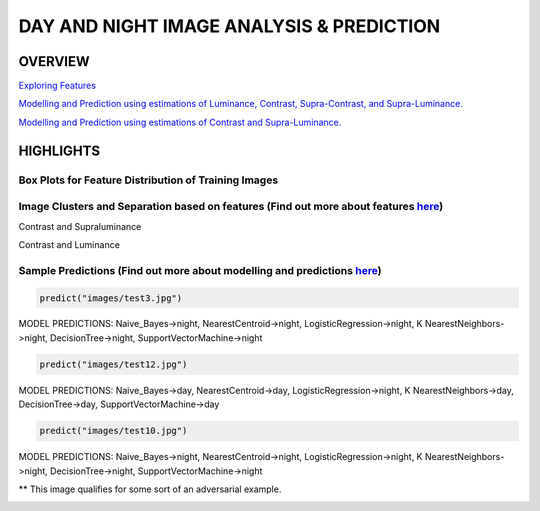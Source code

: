 #########################################
DAY AND NIGHT IMAGE ANALYSIS & PREDICTION
#########################################

OVERVIEW
========

`Exploring Features <https://github.com/ayivima/day_night_image_analysis/blob/master/feature_engineering/feature_exploration.md/>`_

`Modelling and Prediction using estimations of Luminance, Contrast, Supra-Contrast, and Supra-Luminance. <https://github.com/ayivima/day_night_image_analysis/blob/master/model_notebook/modelling_and_prediction.md/>`_

`Modelling and Prediction using estimations of Contrast and Supra-Luminance. <https://github.com/ayivima/day_night_image_analysis/blob/master/model_notebook/modelling_and_prediction2.md/>`_

HIGHLIGHTS
==========

Box Plots for Feature Distribution of Training Images
^^^^^^^^^^^^^^^^^^^^^^^^^^^^^^^^^^^^^^^^^^^^^^^^^^^^^

.. image:: feature_engineering/output_11_0.png


Image Clusters and Separation based on features (Find out more about features `here <https://github.com/ayivima/day_night_image_analysis/blob/master/feature_engineering/feature_exploration.md/>`_)
^^^^^^^^^^^^^^^^^^^^^^^^^^^^^^^^^^^^^^^^^^^^^^^^^^^^^^^^^^^^^^^^^^^^^^^^^^^^^^^^^^^^^^^^^^^^^^^^^^^^^^^^^^^^^^^

Contrast and Supraluminance

.. image:: feature_engineering/output_22_0.png

Contrast and Luminance

.. image:: feature_engineering/output_16_0.png


Sample Predictions (Find out more about modelling and predictions `here <https://github.com/ayivima/day_night_image_analysis/blob/master/model_notebook/modelling_and_prediction.md/>`_)
^^^^^^^^^^^^^^^^^^^^^^^^^^^^^^^^^^^^^^^^^^^^^^^^^^^^^^^^^^^^^^^^^^^^^^^^^^^^^^^^^^^^^^^^^^^^^^^^^^^^^^^^^^^^^^^^

.. code-block:: python

   predict("images/test3.jpg")

MODEL PREDICTIONS:
Naive_Bayes->night, NearestCentroid->night, LogisticRegression->night, 
K NearestNeighbors->night, DecisionTree->night, SupportVectorMachine->night

.. image:: model_notebook/output_21_1.png



.. code-block:: python

   predict("images/test12.jpg")

MODEL PREDICTIONS:
Naive_Bayes->day, NearestCentroid->day, LogisticRegression->night, 
K NearestNeighbors->day, DecisionTree->day, SupportVectorMachine->day

.. image:: model_notebook/output_37_1.png


.. code-block:: python

   predict("images/test10.jpg")

MODEL PREDICTIONS:
Naive_Bayes->night, NearestCentroid->night, LogisticRegression->night, 
K NearestNeighbors->night, DecisionTree->night, SupportVectorMachine->night

** This image qualifies for some sort of an adversarial example.

.. image:: model_notebook/output_35_1.png



